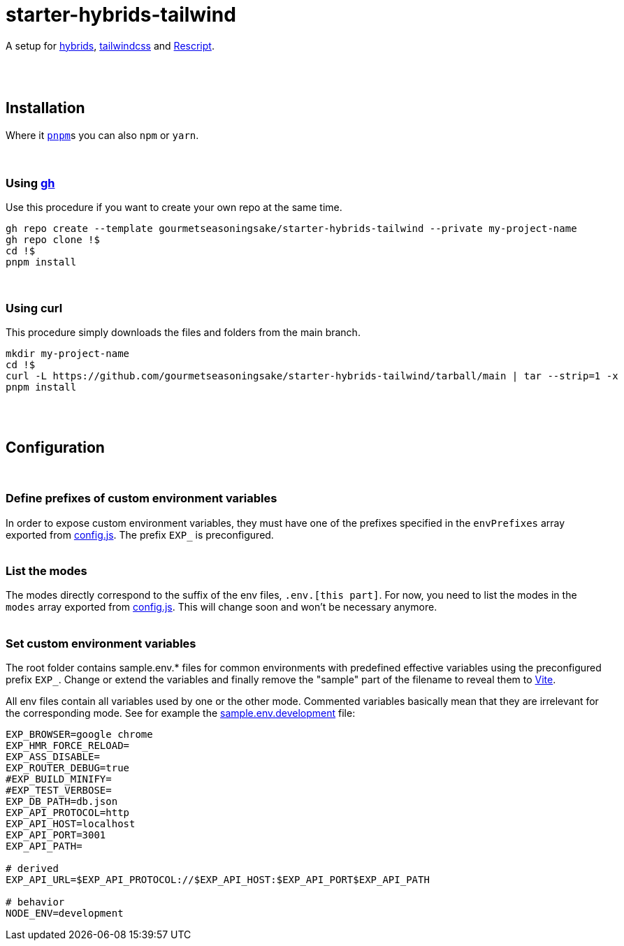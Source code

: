 :spacer-1: {empty} + \

:spacer-2: {empty} + \
{empty} +

:spacer-3: {empty} + \
{empty} + \
{empty} +

:spacer-4: {empty} + \
{empty} + \
{empty} + \
{empty} +

= starter-hybrids-tailwind

A setup for https://hybrids.js.org[hybrids], https://tailwindcss.com[tailwindcss] and https://rescript-lang.org/[Rescript].
{spacer-4}

== Installation

Where it https://pnpm.io[`pnpm`]s you can also `npm` or `yarn`. 
{spacer-3}

=== Using https://cli.github.com[gh]

Use this procedure if you want to create your own repo at the same time.

[source,bash]
----
gh repo create --template gourmetseasoningsake/starter-hybrids-tailwind --private my-project-name
gh repo clone !$
cd !$
pnpm install
----
{spacer-1}

=== Using curl
This procedure simply downloads the files and folders from the main branch.

[source,bash]
----
mkdir my-project-name
cd !$
curl -L https://github.com/gourmetseasoningsake/starter-hybrids-tailwind/tarball/main | tar --strip=1 -x
pnpm install
----
{spacer-2}

== Configuration
{spacer-1}

=== Define prefixes of custom environment variables

In order to expose custom environment variables, they must have one of the prefixes specified in the `envPrefixes` array exported from link:config.js[config.js]. The prefix `EXP_` is preconfigured.
{spacer-2}

=== List the modes

The modes directly correspond to the suffix of the env files, `.env.[this part]`. For now, you need to list the modes in the `modes` array exported from link:config.js[config.js]. This will change soon and won't be necessary anymore.
{spacer-2}

=== Set custom environment variables

The root folder contains sample.env.* files for common environments with predefined effective variables using the preconfigured prefix `EXP_`. Change or extend the variables and finally remove the "sample" part of the filename to reveal them to https://vitejs.dev/guide/env-and-mode.html#env-variables-and-modes[Vite].

All env files contain all variables used by one or the other mode. Commented variables basically mean that they are irrelevant for the corresponding mode. See for example the link:sample.env.development[sample.env.development] file:

[source,bash]
----
EXP_BROWSER=google chrome
EXP_HMR_FORCE_RELOAD=
EXP_ASS_DISABLE=
EXP_ROUTER_DEBUG=true
#EXP_BUILD_MINIFY=
#EXP_TEST_VERBOSE=
EXP_DB_PATH=db.json
EXP_API_PROTOCOL=http
EXP_API_HOST=localhost
EXP_API_PORT=3001
EXP_API_PATH=

# derived
EXP_API_URL=$EXP_API_PROTOCOL://$EXP_API_HOST:$EXP_API_PORT$EXP_API_PATH

# behavior
NODE_ENV=development
----


